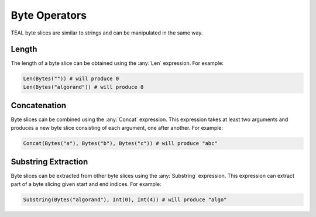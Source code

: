 .. _byte_expressions:

Byte Operators
====================

TEAL byte slices are similar to strings and can be manipulated in the same way.

Length
------

The length of a byte slice can be obtained using the :any:`Len` expression. For example:

.. code-block:: python

    Len(Bytes("")) # will produce 0
    Len(Bytes("algorand")) # will produce 8

Concatenation
-------------

Byte slices can be combined using the :any:`Concat` expression. This expression takes at least
two arguments and produces a new byte slice consisting of each argument, one after another. For
example:

.. code-block:: python

    Concat(Bytes("a"), Bytes("b"), Bytes("c")) # will produce "abc"

Substring Extraction
--------------------

Byte slices can be extracted from other byte slices using the :any:`Substring` expression. This
expression can extract part of a byte slicing given start and end indices. For example:

.. code-block:: python

    Substring(Bytes("algorand"), Int(0), Int(4)) # will produce "algo"
